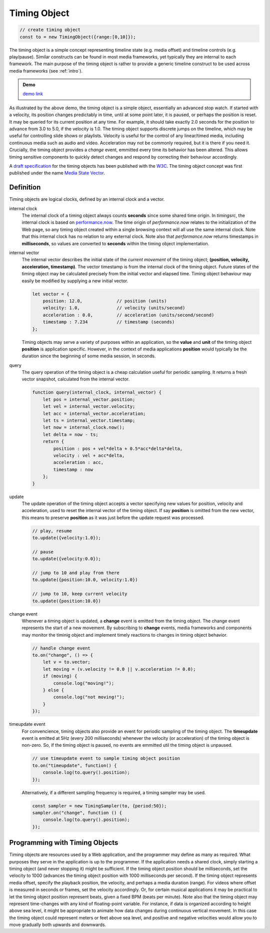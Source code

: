 ..  _timingobject:

================================================================================
Timing Object
================================================================================

..  code-block:: javascript

    // create timing object
    const to = new TimingObject({range:[0,10]});

The timing object is a simple concept representing timeline state (e.g. media offset) and timeline controls (e.g. play/pause). Similar constructs can be found in most media frameworks, yet typically they are internal to each framework. The main purpose of the timing object is rather to provide a generic timeline construct to be used across media frameworks (see :ref:`intro`).

.. admonition:: Demo

    .. raw:: html
        :file: ../demoes/timingobject.html

    `demo link <../_static/timingobject.html>`_


As illustrated by the above demo, the timing object is a simple object, essentially an advanced stop watch. If started with a velocity, its position changes predictably in time, until at some point later, it is paused, or perhaps the position is reset. It may be queried for its current position at any time. For example, it should take exactly 2.0 seconds for the position to advance from 3.0 to 5.0, if the velocity is 1.0. The timing object supports discrete jumps on the timeline, which may be useful for controlling slide shows or playlists. Velocity is useful for the control of any linear/timed media, including continuous media such as audio and video. Acceleration may not be commonly required, but it is there if you need it. Crucially, the timing object provides a *change* event, emmitted every time its behavior has been altered. This allows timing sensitive components to quickly detect changes and respond by correcting their behaviour accordingly. 

A `draft specification <https://webtiming.github.io/timingobject/#the-timing-object>`_ for the timing objects has been published with the `W3C <https://www.w3.org/>`_. The timing object concept was first published under the name `Media State Vector <https://dl.acm.org/doi/abs/10.1145/2457413.2457427>`_.
    


Definition
------------------------------------------------------------------------

Timing objects are logical clocks, defined by an internal clock and a vector.

internal clock
    The internal clock of a timing object always counts **seconds** since some  shared time origin. In *timingsrc*, the internal clock is based on `performance.now <https://developer.mozilla.org/en-US/docs/Web/API/Performance/now>`_. The time origin of *performance.now* relates to the initialization of the Web page, so any timing object created within a single browsing context will all use the same internal clock. Note that this internal clock has no relation to any external clock. Note also that 
    *performance.now* returns timestamps in **milliseconds**, so values are converted to **seconds** within the timing object implementation.
    
internal vector
    The internal vector describes the initial state of the *current movement* of the timing object; **(position, velocity, acceleration, timestamp)**. The vector timestamp is from the internal clock of the timing object. Future states of the timing object may be calculated precisely from the initial vector and elapsed time. Timing object behaviour may easily be modified by supplying a new initial vector.

    ..  code-block:: javascript

        let vector = {
            position: 12.0,             // position (units)
            velocity: 1.0,              // velocity (units/second)
            acceleration : 0.0,	        // acceleration (units/second/second)
            timestamp : 7.234           // timestamp (seconds)
        };

    Timing objects may serve a variety of purposes within an application, so the **value** and **unit** of the timing object **position** is application specific. However, in the context of media applications **position** would typically be the duration since the beginning of some media session, in seconds. 


query
    The query operation of the timing object is a cheap calculation useful for periodic sampling. It returns a fresh vector snapshot, calculated from the internal vector.

    .. code-block:: javascript  

        function query(internal_clock, internal_vector) {
            let pos = internal_vector.position;
            let vel = internal_vector.velocity;
            let acc = internal_vector.acceleration;
            let ts = internal_vector.timestamp;
            let now = internal_clock.now();
            let delta = now - ts;
            return {
                position : pos + vel*delta + 0.5*acc*delta*delta,
                velocity : vel + acc*delta,
                acceleration : acc,
                timestamp : now           
            };
        }

update
    The update operation of the timing object accepts a vector specifying new values for position, velocity and acceleration, used to reset the internal vector of the timing object. If say **position** is omitted from the new vector, this means to preserve **position** as it was just before the update request was processed.


    ..  code-block:: javascript

        // play, resume
        to.update({velocity:1.0});

        // pause
        to.update({velocity:0.0});

        // jump to 10 and play from there
        to.update({position:10.0, velocity:1.0})

        // jump to 10, keep current velocity
        to.update({position:10.0})

change event
    Whenever a timing object is updated, a **change** event is emitted from the
    timing object. The change event represents the start of a new movement. By subscribing to **change** events, media frameworks and components may monitor the timinig object and implement timely reactions to changes in timing object behavior.

    ..  code-block:: javascript

        // handle change event
        to.on("change", () => {
            let v = to.vector;
            let moving = (v.velocity != 0.0 || v.acceleration != 0.0);
            if (moving) {
                console.log("moving!");
            } else {
                console.log("not moving!");
            }
        });

timeupdate event
    For convencience, timing objects also provide an event for periodic sampling of the timing object. The **timeupdate** event is emitted at 5Hz (every 200 milliseconds) whenever the velocity (or acceleration) of the timing object is non-zero. So, if the timing object is paused, no events are emmitted util the timing object is unpaused.

    ..  code-block:: javascript

        // use timeupdate event to sample timing object position
        to.on("timeupdate", function() {
            console.log(to.query().position);
        });

    Alternatively, if a different sampling frequency is required, a timing sampler may be used.

    ..  code-block:: javascript

        const sampler = new TimingSampler(to, {period:50});
        sampler.on("change", function () {
            console.log(to.query().position);
        });



Programming with Timing Objects
------------------------------------------------------------------------

Timing objects are resources used by a Web application, and the programmer may define as many as required. What purposes they serve in the application is up to the programmer. If the application needs a shared clock, simply starting a timing object (and never stopping it) might be sufficient. If the timing object position should be milliseconds, set the velocity to 1000 (advances the timing object position with 1000 milliseconds per second). If the timing object represents media offset, specify the playback position, the velocity, and perhaps a media duration (range). For videos where offset is measured in seconds or frames, set the velocity accordingly. Or, for certain musical applications it may be practical to let the timing object position represent beats, given a fixed BPM (beats per minute). Note also that the timing object may represent time-changes with any kind of floating-point variable. For instance, if data is organized according to height above sea level, it might be appropriate to animate how data changes during continuous vertical movement. In this case the timing object could represent meters or feet above sea level, and positive and negative velocities would allow you to move gradually both upwards and downwards.


